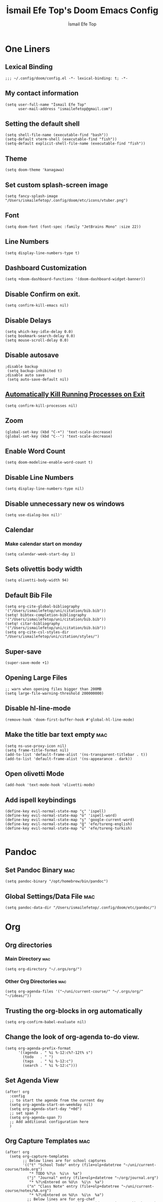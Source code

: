 #+title: İsmail Efe Top's Doom Emacs Config
#+AUTHOR: İsmail Efe Top
#+PROPERTY: header-args :tangle /Users/ismailefetop/.config/doom/config.el
#+auto_tangle: t
# first year in uni, mba2022

* One Liners
** Lexical Binding
#+begin_src elisp
;;; ~/.config/doom/config.el -*- lexical-binding: t; -*-
#+end_src

** My contact information
#+begin_src elisp
(setq user-full-name "İsmail Efe Top"
      user-mail-address "ismailefetop@gmail.com")
#+END_SRC

** Setting the default shell
#+begin_src elisp
(setq shell-file-name (executable-find "bash"))
(setq-default vterm-shell (executable-find "fish"))
(setq-default explicit-shell-file-name (executable-find "fish"))
#+END_SRC

** Theme
#+begin_src elisp
(setq doom-theme 'kanagawa)
#+END_SRC

** Set custom splash-screen image
#+begin_src elisp :tangle no
(setq fancy-splash-image "/Users/ismailefetop/.config/doom/etc/icons/vtuber.png")
#+end_src

** Font
#+begin_src elisp
(setq doom-font (font-spec :family "JetBrains Mono" :size 22))
#+END_SRC
** Line Numbers
#+begin_src elisp :tangle no
(setq display-line-numbers-type t)
#+END_SRC

** Dashboard Customization
#+begin_src elisp
(setq +doom-dashboard-functions '(doom-dashboard-widget-banner))
#+end_src

** Disable Confirm on exit.
#+begin_src elisp
(setq confirm-kill-emacs nil)
#+END_SRC

** Disable Delays
#+begin_src elisp
(setq which-key-idle-delay 0.0)
(setq bookmark-search-delay 0.0)
(setq mouse-scroll-delay 0.0)
#+end_src

** Disable autosave
#+begin_src elisp
;disable backup
 (setq backup-inhibited t)
;disable auto save
 (setq auto-save-default nil)
#+END_SRC

** [[https://emacsredux.com/blog/2020/07/18/automatically-kill-running-processes-on-exit/][Automatically Kill Running Processes on Exit]]
#+begin_src elisp
(setq confirm-kill-processes nil)
#+end_src

** Zoom
#+begin_src elisp
(global-set-key (kbd "C-+") 'text-scale-increase)
(global-set-key (kbd "C--") 'text-scale-decrease)
#+END_SRC

** Enable Word Count
#+begin_src elisp
(setq doom-modeline-enable-word-count t)
#+end_src

** Disable Line Numbers
#+begin_src elisp
(setq display-line-numbers-type nil)
#+end_src

** Disable unnecessary new os windows
#+begin_src elisp
(setq use-dialog-box nil)'
#+end_src

** Calendar
*** Make calendar start on monday
#+begin_src elisp
(setq calendar-week-start-day 1)
#+end_src

** Sets olivettis body width
#+begin_src elisp
(setq olivetti-body-width 94)
#+END_SRC

** Default Bib File
#+begin_src elisp
(setq org-cite-global-bibliography '("/Users/ismailefetop/uni/citation/bib.bib"))
(setq! bibtex-completion-bibliography '("/Users/ismailefetop/uni/citation/bib.bib"))
(setq! citar-bibliography '("/Users/ismailefetop/uni/citation/bib.bib"))
(setq org-cite-csl-styles-dir "/Users/ismailefetop/uni/citation/styles/")
#+end_src

** Super-save
#+begin_src elisp
(super-save-mode +1)
#+end_src

** Opening Large Files
#+begin_src elisp
;; warn when opening files bigger than 200MB
(setq large-file-warning-threshold 200000000)
#+end_src

** Disable hl-line-mode
#+begin_src elisp
(remove-hook 'doom-first-buffer-hook #'global-hl-line-mode)
#+end_src

** Make the title bar text empty :mac:
#+begin_src elisp
(setq ns-use-proxy-icon nil)
(setq frame-title-format nil)
(add-to-list 'default-frame-alist '(ns-transparent-titlebar . t))
(add-to-list 'default-frame-alist '(ns-appearance . dark))
#+end_src

** Open olivetti Mode
#+begin_src elisp
(add-hook 'text-mode-hook 'olivetti-mode)
#+end_src

** Add ispell keybindings
#+begin_src elisp
(define-key evil-normal-state-map "ç" 'ispell)
(define-key evil-normal-state-map "ö" 'ispell-word)
(define-key evil-normal-state-map "ş" 'google-current-word)
(define-key evil-normal-state-map "ğ" 'efe/tureng-english)
(define-key evil-normal-state-map "ü" 'efe/tureng-turkish)

#+end_src
* Pandoc
** Set Pandoc Binary :mac:
#+begin_src elisp
(setq pandoc-binary "/opt/homebrew/bin/pandoc")
#+END_SRC

** Global Settings/Data File :mac:
#+begin_src elisp
(setq pandoc-data-dir "/Users/ismailefetop/.config/doom/etc/pandoc/")
#+end_src

* Org
** Org directories
*** Main Directory :mac:
#+begin_src elisp
(setq org-directory "~/.orgs/org/")
#+END_SRC

*** Other Org Directories :mac:
#+begin_src elisp
(setq org-agenda-files '("~/uni/current-course/" "~/.orgs/org/" "~/ideas/"))
#+END_SRC

** Trusting the org-blocks in org automatically
#+begin_src elisp
(setq org-confirm-babel-evaluate nil)
#+END_SRC

** Change the look of org-agenda to-do view.
#+begin_src elisp
(setq org-agenda-prefix-format
      '((agenda . " %i %-12:c%?-12t% s")
        (todo   . " ")
        (tags   . " %i %-12:c")
        (search . " %i %-12:c")))
#+end_src

** Set Agenda View
#+begin_src elisp
(after! org
  :config
  ;; to start the agende from the current day
  (setq org-agenda-start-on-weekday nil)
  (setq org-agenda-start-day "+0d")
  ;; set span 7
  (setq org-agenda-span 7)
  ;; Add additional configuration here
  )
#+END_SRC

** Org Capture Templates :mac:
#+begin_src elisp
(after! org
  (setq org-capture-templates
        ;; Below lines are for school captures
        '(("t" "School Todo" entry (file+olp+datetree "~/uni/current-course/todo.org")
           "* TODO %?\n  %i\n  %a")
          ("j" "Journal" entry (file+olp+datetree "~/org/journal.org")
           "* %?\nEntered on %U\n  %i\n  %a")
          ("n" "Class Note" entry (file+olp+datetree "~/uni/current-course/notes/%A.org")
           "* %?\nEntered on %U\n  %i\n  %a")
          ;; Below lines are for org-chef
          ("c" "Cookbook" entry (file "~/ideas/recipes/cookbook.org")
           "%(org-chef-get-recipe-from-url)"
           :empty-lines 1)
          ("m" "Manual Cookbook" entry (file "~/ideas/recipes/cookbook.org")
           "* %^{Recipe title: }\n  :PROPERTIES:\n  :source-url:\n  :servings:\n  :prep-time:\n  :cook-time:\n  :ready-in:\n  :END:\n** Ingredients\n   %?\n** Directions\n\n"))))

#+end_src
** Org Auto Tangle
#+begin_src elisp
(add-hook 'org-mode-hook 'org-auto-tangle-mode)
#+END_SRC
** Org-modern
#+begin_src elisp :tangle no
(use-package! org-modern
  :hook (org-mode . global-org-modern-mode)
  :config
  (setq org-modern-label-border 0.3)
  (setq org-modern-block-name nil)
  (setq org-modern-tag nil))
#+end_src
* Functions
** Google this word
#+begin_src elisp
;; below code is fixed by u/Aminumbra
(defun google-current-word ()
  "Search the current word on Google using browse-url."
  (interactive)
  (let ((word (thing-at-point 'word)))
    (if word
        (browse-url (concat "https://www.google.com/search?q=" word))
      (message "No word found at point."))))
#+end_src
** Copy Path Function :mac:
#+begin_src elisp
(defun open-finder-and-copy-path ()
  "Open Finder and copy the selected file's path."
  (interactive)
  (let ((file-path (read-file-name "Select a file: ")))
    (kill-new file-path)
    (message "Copied file path: %s" file-path)
    (start-process "finder" nil "open" "-R" file-path)))
(defun close-all-buffers ()
(interactive)
  (mapc 'kill-buffer (buffer-list)))
#+END_SRC
** Reading Mode
#+begin_src elisp
(defun efe/reading-mode ()
  "Toggle reading mode."
  (interactive)
  (hide-mode-line-mode +1)
  ;; (load-theme 'kanagawa)
  (olivetti-mode)
  ;; (setq hl-line-mode nil)
  (menu-bar--display-line-numbers-mode-none))
(global-set-key (kbd "C-ö") 'efe/reading-mode)

#+end_src
** Undo Reading Mode
#+begin_src elisp
(defun efe/undo-reading-mode ()
  "undo reading mode."
  (interactive)
  ;; (disable-theme 'kanagawa)

  ;; (load-theme 'doom-dracula t)

  (hide-mode-line-mode -1)
  (setq olivetti-mode nil)
  ;; (setq hl-line-mode t)
  (menu-bar--display-line-numbers-mode-absolute))
(global-set-key (kbd "C-ç") 'efe/undo-reading-mode)
#+end_src

** Export to docx
#+begin_src elisp
(defun efe/export-to-docx ()
  "Output to docx using pandoc-mode"
  (interactive)
  (pandoc-mode)
  (execute-kbd-macro (kbd "C-c / O W d b b r"))
  (setq pandoc-mode nil)
  )
#+end_src
** Blog Html Insert
#+begin_src elisp
(defun efe/insert-html-blog-template ()
  "Inserts HTML_HEAD lines at the first empty line and html code at the end of the buffer."
  (interactive)
  (save-excursion
    (goto-char (point-min))
    (let ((empty-line (progn (re-search-forward "^$" nil t) (point))))
      (goto-char empty-line)
      (insert "\n#+HTML_HEAD: <link rel=\"stylesheet\" type=\"text/css\" href=\"/templates/style.css\" />\n")
      (insert "#+HTML_HEAD: <link rel=\"apple-touch-icon\" sizes=\"180x180\" href=\"/favicon/apple-touch-icon.png\">\n")
      (insert "#+HTML_HEAD: <link rel=\"icon\" type=\"image/png\" sizes=\"32x32\" href=\"/favicon/favicon-32x32.png\">\n")
      (insert "#+HTML_HEAD: <link rel=\"icon\" type=\"image/png\" sizes=\"16x16\" href=\"/favicon/favicon-16x16.png\">\n")
      (insert "#+HTML_HEAD: <link rel=\"manifest\" href=\"/favicon/site.webmanifest\">\n")))
  (goto-char (point-max))
  (insert "\n\n")
  (insert "#+BEGIN_EXPORT html\n")
  (insert "<div class=\"bottom-header\">\n")
  (insert "  <a class=\"bottom-header-link\" href=\"/\">Home</a>\n")
  (insert "  <a href=\"mailto:ismailefetop@gmail.com\" class=\"bottom-header-link\">Mail Me</a>\n")
  (insert "  <a class=\"bottom-header-link\" href=\"/feed.xml\" target=\"_blank\">RSS</a>\n")
  (insert "  <a class=\"bottom-header-link\" href=\"https://github.com/Ektaynot/ismailefe_org\" target=\"_blank\">Source</a>\n")
  (insert "</div>\n")
  (insert "<div class=\"firechickenwebring\">\n")
  (insert "  <a href=\"https://firechicken.club/efe/prev\">←</a>\n")
  (insert "  <a href=\"https://firechicken.club\">🔥⁠🐓</a>\n")
  (insert "  <a href=\"https://firechicken.club/efe/next\">→</a>\n")
  (insert "</div>\n")
  (insert "#+END_EXPORT\n"))

#+end_src

** Term2anki
#+begin_src elisp
(defun efe/term2anki (file)
  (interactive "FExport notes to: ")
  (let ((regex (rx bol (in "+-") " " (group (1+ nonl)) ": " (group (1+ nonl))))
        (buf (find-file-noselect file))
        (output ""))
    (save-excursion
      (goto-char (point-min))
      (while (re-search-forward regex nil t)
        (setq output (concat output (format "%s;%s\n" (match-string 1)
                                            (match-string 2)))))
      (with-current-buffer buf
        (erase-buffer)
        (insert output)
        (save-buffer))
      (kill-buffer buf)
      (message "Export done."))))
#+end_src
** Remove Leading Whitespaces

#+begin_src elisp
(defun remove-leading-spaces ()
  "Remove leading spaces until the first non-space character of each line."
  (interactive)
  (save-excursion
    (goto-char (point-min))
    (while (not (eobp))
      (beginning-of-line)
      (skip-chars-forward " \t")
      (delete-region (point-at-bol) (point))
      (forward-line))))
#+end_src

** Tureng Functions
*** Turkish to english
#+begin_src elisp
(defun efe/tureng-turkish ()
  "Translate the word at point using tureng program."
  (interactive)
  (let ((word (thing-at-point 'word)))
    (if word
        (let ((output (shell-command-to-string (format "tureng -l t -w %s" word))))
          (message output))
      (message "No word found at point."))))
#+end_src
*** English to turkish
#+begin_src elisp
(defun efe/tureng-english ()
  "Translate the word at point using tureng program."
  (interactive)
  (let ((word (thing-at-point 'word)))
    (if word
        (let ((output (shell-command-to-string (format "tureng -l e -w %s" word))))
          (message output))
      (message "No word found at point."))))
#+end_src

** Insert Elisp Source Block
#+begin_src elisp
(defun efe/insert-elisp-src-block ()
  "Inserts a two-line emacs lisp source block."
  (interactive)
  (insert "\n#+begin_src elisp\n\n")
  (save-excursion
    (insert "#+end_src\n")))
#+end_src
* Snippet Templates
** Week Templates
#+begin_src elisp
(set-file-template! "\\.org$" :trigger "__orgtemplate.org" :mode 'org-mode)
#+end_src

** Yassnippets
#+begin_src elisp
(setq yas-snippet-dirs
      '("~/.config/doom/snippets/yasnippets/"                 ;; personal snippets
        ))
#+end_src

* Defaults
** Email Client
#+begin_src elisp
(setq browse-url-mailto-function 'browse-url-generic)
(setq browse-url-generic-program "open")
#+END_SRC
** Openwith Defaults :mac:
#+begin_src elisp
(openwith-mode t)
(setq openwith-associations
      '(("\\.pdf\\'" "open" (file))
        ("\\.docx\\'" "open" (file))
        ("\\.psd\\'" "open" (file))
        ;;("\\.jpeg\\'" "open" (file))
        ;;("\\.jpg\\'" "open" (file))
        ;;("\\.png\\'" "open" (file))
        ("\\.pptx\\'" "open" (file))
        ("\\.epub\\'" "open" (file))
        ;; ("\\.svg\\'" "open" (file))
        ("\\.gif\\'" "open" (file))
        ;; Add more image formats as needed
        ))
#+END_SRC

* Spellchecking
#+begin_src elisp
(setq ispell-program-name "hunspell")
(setq ispell-hunspell-dict-paths-alist '(("en_US" "/Users/ismailefetop/.config/dict/en_US.aff")))
(setq ispell-local-dictionary "en_US")
(setq ispell-local-dictionary-alist '(("en_US" "[[:alpha:]]" "[^[:alpha:]]" "[']" nil ("-d" "en_US") nil utf-8)))
(flyspell-mode 1)
#+end_src

* After Save hook
#+begin_src elisp
(add-hook 'after-save-hook
          'executable-make-buffer-file-executable-if-script-p)
#+end_src
* Garbage collection
#+begin_src elisp
(after! gcmh
  (setq gcmh-high-cons-threshold (* 64 1048576)))
#+END_SRC
* Make emacs silent
#+begin_src elisp
(setq byte-compile-warnings '(not obsolete))
(setq warning-suppress-log-types '((comp) (bytecomp)))
(setq native-comp-async-report-warnings-errors 'silent)
(setq inhibit-startup-echo-area-message (user-login-name))
(setq visible-bell t)
(setq ring-bell-function 'ignore)
(setq set-message-beep 'silent)
#+end_src
* Presentation
** Make images adjust to width
#+begin_src elisp
(setq org-image-actual-width nil)
#+end_src
* Startup
** Maximize on startup using Rectangle :mac:
#+begin_src elisp
;; Requires the mac app Rectangle to function.
(defun rectangle-maximize ()
  "Execute a shell command when Emacs starts."
  (call-process-shell-command "open -g 'rectangle://execute-action?name=maximize'" nil 0))

;; Add the function to the Emacs startup hook
(add-hook 'emacs-startup-hook 'rectangle-maximize)
#+end_src
* Notes for myself
** Doom Doctor warnings.
*** ! The installed ripgrep binary was not built with support for PCRE lookaheads.
#+begin_src shell :tangle no
  brew uninstall ripgrep
  brew install rust
  cargo install --features pcre2 ripgrep
#+end_src

*** ! The installed grep binary was not built with support for PCRE lookaheads.
#+begin_src shell :tangle no
brew install grep
# In .zshrc/.bashrc
if [ -d "$(brew --prefix)/opt/grep/libexec/gnubin" ]; then
    PATH="$(brew --prefix)/opt/grep/libexec/gnubin:$PATH"
fi
#+end_src

*** :lang sh ! Couldn't find shellcheck. Shell script linting will not work
#+begin_src shell :tangle no
   npm install -g marked
   brew install shellcheck
#+end_src

** to make latex and latex export work the code snippet below have to be excuted
# thanks to https://tex.stackexchange.com/a/385125

#+begin_src shell :tangle no
brew install basictex
cd /Library/TeX/texbin
sudo tlmgr update --self
sudo tlmgr install wrapfig
sudo tlmgr install marvosym
sudo tlmgr install wasysym
sudo tlmgr install capt-of
sudo tlmgr instal dvipng
sudo tlmgr instal soul
#+end_src

** to save window site(causes graphical errors)
#+begin_src elisp :tangle no
  ;; remember window position
  (desktop-save-mode 1)
#+end_src
** Disabling tilde outside of doom emacs
#+begin_src elisp :tangle no
(remove-hook 'text-mode-hook #'vi-tilde-fringe-mode)
(remove-hook 'doom-first-buffer-hook #'global-vi-tilde-fringe-mode)
#+end_src

** Using emacs-plus
*** Installing
#+begin_src shell :tangle no
brew tap d12frosted/emacs-plus
brew install emacs-plus --with-native-comp --with-imagemagick --with-retro-emacs-logo-icon
#+end_src
*** Background service
#+begin_src shell :tangle no
#To start d12frosted/emacs-plus/emacs-plus@29 now and restart at login:

brew services start d12frosted/emacs-plus/emacs-plus@29

#Or, if you don't want/need a background service you can just run:

/opt/homebrew/opt/emacs-plus@29/bin/emacs =fg-daemon
#+end_src
** To only show todo list on custom agenda
#+begin_src elisp :tangle no
(setq org-agenda-custom-commands
      '(("n" "Agenda and all TODOs"
        ((alltodo "")
         ))))
#+end_src

* Testing
#+begin_src elisp

(defun my/org-tab-conditional ()
  (interactive)
  (if (yas-active-snippets)
      (yas-next-field-or-maybe-expand)
    (org-cycle)))

(map! :after evil-org
      :map evil-org-mode-map
      :i "<tab>" #'my/org-tab-conditional)
#+end_src

#+begin_src elisp :tangle no
 (use-package ox-pandoc
        :after ox)
;; default options for all output formats
(setq org-pandoc-options '((standalone . t)))
;; cancel above settings only for 'docx' format
(setq org-pandoc-options-for-docx '((standalone . nil)))
;; special settings for beamer-pdf and latex-pdf exporters
(setq org-pandoc-options-for-beamer-pdf '((pdf-engine . "xelatex")))
(setq org-pandoc-options-for-latex-pdf '((pdf-engine . "pdflatex")))
;; special extensions for markdown_github output
(setq org-pandoc-format-extensions '(markdown_github+pipe_tables+raw_html))

#+end_src
